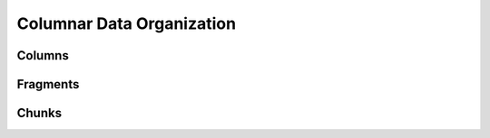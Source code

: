 .. OmniSciDB Data Model

==================================
Columnar Data Organization
==================================

Columns
==================

Fragments
==================

Chunks
==================